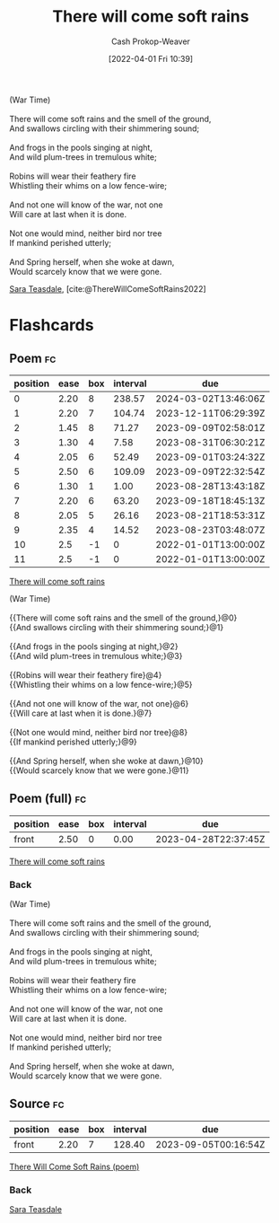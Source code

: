 :PROPERTIES:
:ROAM_REFS: [cite:@ThereWillComeSoftRains2022]
:ID:       afee42e7-89f6-46ca-aa5d-5b49a1b0c6d1
:LAST_MODIFIED: [2023-08-28 Mon 05:49]
:END:
#+title: There will come soft rains
#+hugo_custom_front_matter: :slug "afee42e7-89f6-46ca-aa5d-5b49a1b0c6d1"
#+author: Cash Prokop-Weaver
#+date: [2022-04-01 Fri 10:39]
#+filetags: :poem:

#+begin_verse
(War Time)

There will come soft rains and the smell of the ground,
And swallows circling with their shimmering sound;

And frogs in the pools singing at night,
And wild plum-trees in tremulous white;

Robins will wear their feathery fire
Whistling their whims on a low fence-wire;

And not one will know of the war, not one
Will care at last when it is done.

Not one would mind, neither bird nor tree
If mankind perished utterly;

And Spring herself, when she woke at dawn,
Would scarcely know that we were gone.
#+end_verse

[[id:91880ddb-fc58-47c1-b6f1-400fec9e1e33][Sara Teasdale]], [cite:@ThereWillComeSoftRains2022]

* Flashcards
** Poem :fc:
:PROPERTIES:
:FC_CREATED: 2022-09-16T03:10:12Z
:FC_TYPE:  cloze
:ID:       6082d9bb-abfd-4e48-b794-1b6df5b66590
:FC_CLOZE_MAX: 11
:FC_CLOZE_TYPE: context
:END:
:REVIEW_DATA:
| position | ease | box | interval | due                  |
|----------+------+-----+----------+----------------------|
|        0 | 2.20 |   8 |   238.57 | 2024-03-02T13:46:06Z |
|        1 | 2.20 |   7 |   104.74 | 2023-12-11T06:29:39Z |
|        2 | 1.45 |   8 |    71.27 | 2023-09-09T02:58:01Z |
|        3 | 1.30 |   4 |     7.58 | 2023-08-31T06:30:21Z |
|        4 | 2.05 |   6 |    52.49 | 2023-09-01T03:24:32Z |
|        5 | 2.50 |   6 |   109.09 | 2023-09-09T22:32:54Z |
|        6 | 1.30 |   1 |     1.00 | 2023-08-28T13:43:18Z |
|        7 | 2.20 |   6 |    63.20 | 2023-09-18T18:45:13Z |
|        8 | 2.05 |   5 |    26.16 | 2023-08-21T18:53:31Z |
|        9 | 2.35 |   4 |    14.52 | 2023-08-23T03:48:07Z |
|       10 |  2.5 |  -1 |        0 | 2022-01-01T13:00:00Z |
|       11 |  2.5 |  -1 |        0 | 2022-01-01T13:00:00Z |
:END:

[[id:afee42e7-89f6-46ca-aa5d-5b49a1b0c6d1][There will come soft rains]]

#+begin_verse
(War Time)

{{There will come soft rains and the smell of the ground,}@0}
{{And swallows circling with their shimmering sound;}@1}

{{And frogs in the pools singing at night,}@2}
{{And wild plum-trees in tremulous white;}@3}

{{Robins will wear their feathery fire}@4}
{{Whistling their whims on a low fence-wire;}@5}

{{And not one will know of the war, not one}@6}
{{Will care at last when it is done.}@7}

{{Not one would mind, neither bird nor tree}@8}
{{If mankind perished utterly;}@9}

{{And Spring herself, when she woke at dawn,}@10}
{{Would scarcely know that we were gone.}@11}
#+end_verse
** Poem (full) :fc:
:PROPERTIES:
:FC_CREATED: 2022-09-16T03:10:12Z
:FC_TYPE:  normal
:FC_BLOCKED_BY:       6082d9bb-abfd-4e48-b794-1b6df5b66590
:ID:       754db0bf-1a71-4736-afd2-1c58b6a8e664
:END:
:REVIEW_DATA:
| position | ease | box | interval | due                  |
|----------+------+-----+----------+----------------------|
| front    | 2.50 |   0 |     0.00 | 2023-04-28T22:37:45Z |
:END:

[[id:afee42e7-89f6-46ca-aa5d-5b49a1b0c6d1][There will come soft rains]]

*** Back
#+begin_verse
(War Time)

There will come soft rains and the smell of the ground,
And swallows circling with their shimmering sound;

And frogs in the pools singing at night,
And wild plum-trees in tremulous white;

Robins will wear their feathery fire
Whistling their whims on a low fence-wire;

And not one will know of the war, not one
Will care at last when it is done.

Not one would mind, neither bird nor tree
If mankind perished utterly;

And Spring herself, when she woke at dawn,
Would scarcely know that we were gone.
#+end_verse
** Source :fc:
:PROPERTIES:
:ID:       709d30bf-b25c-4cb8-8194-db761a3c80fb
:ANKI_NOTE_ID: 1658344326936
:FC_CREATED: 2022-07-20T19:12:06Z
:FC_TYPE:  normal
:END:
:REVIEW_DATA:
| position | ease | box | interval | due                  |
|----------+------+-----+----------+----------------------|
| front    | 2.20 |   7 |   128.40 | 2023-09-05T00:16:54Z |
:END:
[[id:afee42e7-89f6-46ca-aa5d-5b49a1b0c6d1][There Will Come Soft Rains (poem)]]
*** Back
[[id:91880ddb-fc58-47c1-b6f1-400fec9e1e33][Sara Teasdale]]
#+print_bibliography:
